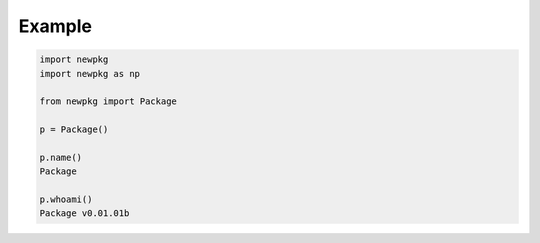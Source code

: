

Example
-------

.. code-block:: python

   import newpkg
   import newpkg as np

   from newpkg import Package

   p = Package()

   p.name()
   Package

   p.whoami()
   Package v0.01.01b 

  







